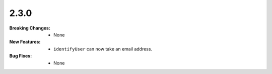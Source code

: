 2.3.0
-----
:Breaking Changes:
    * None
:New Features:
    * ``identifyUser`` can now take an email address.
:Bug Fixes:
    * None
